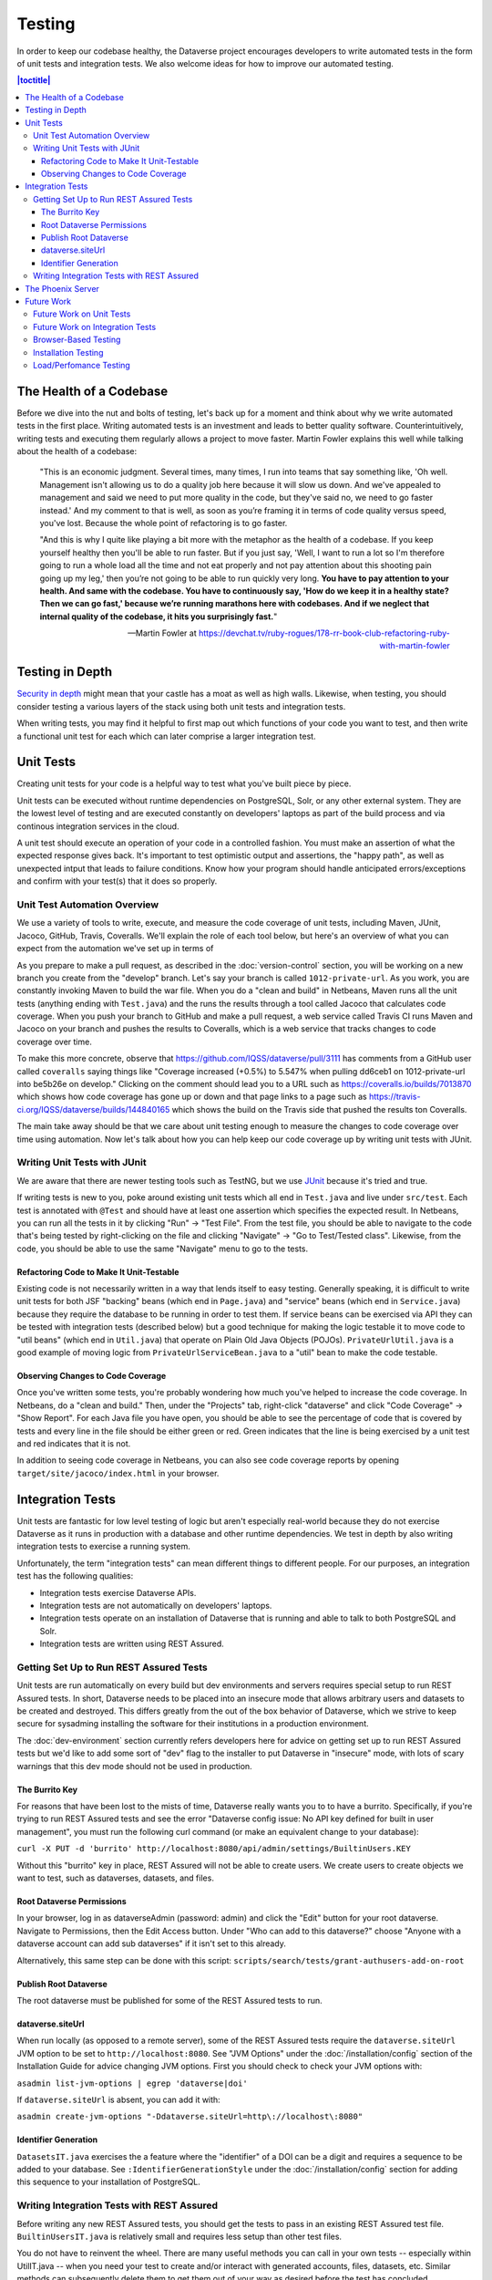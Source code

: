 =======
Testing
=======

In order to keep our codebase healthy, the Dataverse project encourages developers to write automated tests in the form of unit tests and integration tests. We also welcome ideas for how to improve our automated testing.

.. contents:: |toctitle|
	:local:

The Health of a Codebase
------------------------

Before we dive into the nut and bolts of testing, let's back up for a moment and think about why we write automated tests in the first place. Writing automated tests is an investment and leads to better quality software. Counterintuitively, writing tests and executing them regularly allows a project to move faster. Martin Fowler explains this well while talking about the health of a codebase:

    "This is an economic judgment. Several times, many times, I run into teams that say something like, 'Oh well. Management isn't allowing us to do a quality job here because it will slow us down. And we've appealed to management and said we need to put more quality in the code, but they've said no, we need to go faster instead.' And my comment to that is well, as soon as you’re framing it in terms of code quality versus speed, you've lost. Because the whole point of refactoring is to go faster.

    "And this is why I quite like playing a bit more with the metaphor as the health of a codebase. If you keep yourself healthy then you'll be able to run faster. But if you just say, 'Well, I want to run a lot so I'm therefore going to run a whole load all the time and not eat properly and not pay attention about this shooting pain going up my leg,' then you’re not going to be able to run quickly very long. **You have to pay attention to your health. And same with the codebase. You have to continuously say, 'How do we keep it in a healthy state? Then we can go fast,' because we’re running marathons here with codebases. And if we neglect that internal quality of the codebase, it hits you surprisingly fast.**"

    --Martin Fowler at https://devchat.tv/ruby-rogues/178-rr-book-club-refactoring-ruby-with-martin-fowler

Testing in Depth
----------------

`Security in depth <https://en.wikipedia.org/wiki/Defense_in_depth_(computing)>`_ might mean that your castle has a moat as well as high walls. Likewise, when testing, you should consider testing a various layers of the stack using both unit tests and integration tests.

When writing tests, you may find it helpful to first map out which functions of your code you want to test, and then write a functional unit test for each which can later comprise a larger integration test. 

Unit Tests
----------

Creating unit tests for your code is a helpful way to test what you've built piece by piece.

Unit tests can be executed without runtime dependencies on PostgreSQL, Solr, or any other external system. They are the lowest level of testing and are executed constantly on developers' laptops as part of the build process and via continous integration services in the cloud.

A unit test should execute an operation of your code in a controlled fashion. You must make an assertion of what the expected response gives back. It's important to test optimistic output and assertions, the "happy path", as well as unexpected intput that leads to failure conditions. Know how your program should handle anticipated errors/exceptions and confirm with your test(s) that it does so properly. 

Unit Test Automation Overview
~~~~~~~~~~~~~~~~~~~~~~~~~~~~~

We use a variety of tools to write, execute, and measure the code coverage of unit tests, including Maven, JUnit, Jacoco, GitHub, Travis, Coveralls. We'll explain the role of each tool below, but here's an overview of what you can expect from the automation we've set up in terms of 

As you prepare to make a pull request, as described in the :doc:`version-control` section, you will be working on a new branch you create from the "develop" branch. Let's say your branch is called ``1012-private-url``. As you work, you are constantly invoking Maven to build the war file. When you do a "clean and build" in Netbeans, Maven runs all the unit tests (anything ending with ``Test.java``) and the runs the results through a tool called Jacoco that calculates code coverage. When you push your branch to GitHub and make a pull request, a web service called Travis CI runs Maven and Jacoco on your branch and pushes the results to Coveralls, which is a web service that tracks changes to code coverage over time.

To make this more concrete, observe that https://github.com/IQSS/dataverse/pull/3111 has comments from a GitHub user called ``coveralls`` saying things like "Coverage increased (+0.5%) to 5.547% when pulling dd6ceb1 on 1012-private-url into be5b26e on develop." Clicking on the comment should lead you to a URL such as https://coveralls.io/builds/7013870 which shows how code coverage has gone up or down and that page links to a page such as https://travis-ci.org/IQSS/dataverse/builds/144840165 which shows the build on the Travis side that pushed the results ton Coveralls.

The main take away should be that we care about unit testing enough to measure the changes to code coverage over time using automation. Now let's talk about how you can help keep our code coverage up by writing unit tests with JUnit.

Writing Unit Tests with JUnit
~~~~~~~~~~~~~~~~~~~~~~~~~~~~~

We are aware that there are newer testing tools such as TestNG, but we use `JUnit <http://junit.org>`_ because it's tried and true.

If writing tests is new to you, poke around existing unit tests which all end in ``Test.java`` and live under ``src/test``. Each test is annotated with ``@Test`` and should have at least one assertion which specifies the expected result. In Netbeans, you can run all the tests in it by clicking "Run" -> "Test File". From the test file, you should be able to navigate to the code that's being tested by right-clicking on the file and clicking "Navigate" -> "Go to Test/Tested class". Likewise, from the code, you should be able to use the same "Navigate" menu to go to the tests.

Refactoring Code to Make It Unit-Testable
^^^^^^^^^^^^^^^^^^^^^^^^^^^^^^^^^^^^^^^^^

Existing code is not necessarily written in a way that lends itself to easy testing. Generally speaking, it is difficult to write unit tests for both JSF "backing" beans (which end in ``Page.java``) and "service" beans (which end in ``Service.java``) because they require the database to be running in order to test them. If service beans can be exercised via API they can be tested with integration tests (described below) but a good technique for making the logic testable it to move code to "util beans" (which end in ``Util.java``) that operate on Plain Old Java Objects (POJOs). ``PrivateUrlUtil.java`` is a good example of moving logic from ``PrivateUrlServiceBean.java`` to a "util" bean to make the code testable.

Observing Changes to Code Coverage
^^^^^^^^^^^^^^^^^^^^^^^^^^^^^^^^^^

Once you've written some tests, you're probably wondering how much you've helped to increase the code coverage. In Netbeans, do a "clean and build." Then, under the "Projects" tab, right-click "dataverse" and click "Code Coverage" -> "Show Report". For each Java file you have open, you should be able to see the percentage of code that is covered by tests and every line in the file should be either green or red. Green indicates that the line is being exercised by a unit test and red indicates that it is not.

In addition to seeing code coverage in Netbeans, you can also see code coverage reports by opening ``target/site/jacoco/index.html`` in your browser.

Integration Tests
-----------------

Unit tests are fantastic for low level testing of logic but aren't especially real-world because they do not exercise Dataverse as it runs in production with a database and other runtime dependencies. We test in depth by also writing integration tests to exercise a running system.

Unfortunately, the term "integration tests" can mean different things to different people. For our purposes, an integration test has the following qualities:

- Integration tests exercise Dataverse APIs.
- Integration tests are not automatically on developers' laptops.
- Integration tests operate on an installation of Dataverse that is running and able to talk to both PostgreSQL and Solr.
- Integration tests are written using REST Assured.

Getting Set Up to Run REST Assured Tests
~~~~~~~~~~~~~~~~~~~~~~~~~~~~~~~~~~~~~~~~

Unit tests are run automatically on every build but dev environments and servers requires special setup to run REST Assured tests. In short, Dataverse needs to be placed into an insecure mode that allows arbitrary users and datasets to be created and destroyed. This differs greatly from the out of the box behavior of Dataverse, which we strive to keep secure for sysadming installing the software for their institutions in a production environment.

The :doc:`dev-environment` section currently refers developers here for advice on getting set up to run REST Assured tests but we'd like to add some sort of "dev" flag to the installer to put Dataverse in "insecure" mode, with lots of scary warnings that this dev mode should not be used in production.

The Burrito Key
^^^^^^^^^^^^^^^

For reasons that have been lost to the mists of time, Dataverse really wants you to to have a burrito. Specifically, if you're trying to run REST Assured tests and see the error "Dataverse config issue: No API key defined for built in user management", you must run the following curl command (or make an equivalent change to your database):

``curl -X PUT -d 'burrito' http://localhost:8080/api/admin/settings/BuiltinUsers.KEY``

Without this "burrito" key in place, REST Assured will not be able to create users. We create users to create objects we want to test, such as dataverses, datasets, and files.

Root Dataverse Permissions
^^^^^^^^^^^^^^^^^^^^^^^^^^

In your browser, log in as dataverseAdmin (password: admin) and click the "Edit" button for your root dataverse. Navigate to Permissions, then the Edit Access button. Under "Who can add to this dataverse?" choose "Anyone with a dataverse account can add sub dataverses" if it isn't set to this already. 

Alternatively, this same step can be done with this script: ``scripts/search/tests/grant-authusers-add-on-root``

Publish Root Dataverse
^^^^^^^^^^^^^^^^^^^^^^

The root dataverse must be published for some of the REST Assured tests to run.

dataverse.siteUrl
^^^^^^^^^^^^^^^^^

When run locally (as opposed to a remote server), some of the REST Assured tests require the ``dataverse.siteUrl`` JVM option to be set to ``http://localhost:8080``. See "JVM Options" under the :doc:`/installation/config` section of the Installation Guide for advice changing JVM options. First you should check to check your JVM options with:

``asadmin list-jvm-options | egrep 'dataverse|doi'``

If ``dataverse.siteUrl`` is absent, you can add it with:

``asadmin create-jvm-options "-Ddataverse.siteUrl=http\://localhost\:8080"`` 

Identifier Generation 
^^^^^^^^^^^^^^^^^^^^^

``DatasetsIT.java`` exercises the a feature where the "identifier" of a DOI can be a digit and requires a sequence to be added to your database.  See ``:IdentifierGenerationStyle`` under the :doc:`/installation/config` section for adding this sequence to your installation of PostgreSQL.


Writing Integration Tests with REST Assured
~~~~~~~~~~~~~~~~~~~~~~~~~~~~~~~~~~~~~~~~~~~

Before writing any new REST Assured tests, you should get the tests to pass in an existing REST Assured test file. ``BuiltinUsersIT.java`` is relatively small and requires less setup than other test files. 

You do not have to reinvent the wheel. There are many useful methods you can call in your own tests -- especially within UtilIT.java -- when you need your test to create and/or interact with generated accounts, files, datasets, etc. Similar methods can subsequently delete them to get them out of your way as desired before the test has concluded.

For example, if you’re testing your code’s operations with user accounts, the method ``UtilIT.createRandomUser();`` can generate an account for your test to work with. The same account can then be deleted by your program by calling the ``UtilIT.deleteUser();`` method on the imaginary friend your test generated.

Remember, it’s only a test (and it's not graded)! Some guidelines to bear in mind: 

- Map out which logical functions you want to test
- Understand what’s being tested and ensure it’s repeatable
- Assert the conditions of success / return values for each operation
  * A useful resource would be `HTTP status codes <http://www.restapitutorial.com/httpstatuscodes.html>`_
- Let the code do the labor; automate everything that happens when you run your test file.
- Just as with any development, if you’re stuck: ask for help!

To execute existing integration tests on your local Dataverse, a helpful command line tool to use is `Maven <http://maven.apache.org/ref/3.1.0/maven-embedder/cli.html>`_. You should have Maven installed as per the `Development Environment <http://guides.dataverse.org/en/latest/developers/dev-environment.html>`_ guide, but if not it’s easily done via Homebrew: ``brew install maven``. 

Once installed, you may run commands with ``mvn [options] [<goal(s)>] [<phase(s)>]``. 

+ If you want to run just one particular API test, it’s as easy as you think:

  ``mvn test -Dtest=FileRecordJobIT``

+ To run more than one test at a time, separate by commas:

  ``mvn test -Dtest=FileRecordJobIT,ConfirmEmailIT``

+ To run any test(s) on a particular domain, replace localhost:8080 with desired domain name:

  ``mvn test -Dtest=FileMetadataIT -Ddataverse.test.baseurl='http://localhost:8080'``

The Phoenix Server
------------------

A server at http://phoenix.dataverse.org has been set up to test the latest code from the develop branch. Testing done using chained builds of Jenkins jobs:

- A war file is built from the latest code in develop: https://build.hmdc.harvard.edu:8443/job/phoenix.dataverse.org-build-develop/
- The resulting war file is depoyed to the Phoenix server: https://build.hmdc.harvard.edu:8443/job/phoenix.dataverse.org-deploy-develop/
- REST Assured Tests are run across the wire from the Jenkins server to the Phoenix server  https://build.hmdc.harvard.edu:8443/job/phoenix.dataverse.org-apitest-develop/

Future Work
-----------

We'd like to make improvements to our automated testing. See also a [thread on the mailing list](https://groups.google.com/forum/#!topic/dataverse-community/X8OrRWbPimA) asking for ideas from the community and discussion at https://github.com/IQSS/dataverse/issues/2746

Future Work on Unit Tests
~~~~~~~~~~~~~~~~~~~~~~~~~

- Review pull requests from @bencomp for ideas for approaches to testing: https://github.com/IQSS/dataverse/pulls?q=is%3Apr+author%3Abencomp
- Come up with a way to test commands: http://irclog.iq.harvard.edu/dataverse/2015-11-04#i_26750
- Test EJBs using Arquillian, embedded Glassfish, or similar. @bmckinney kicked the tires on Arquillian at https://github.com/bmckinney/bio-dataverse/commit/2f243b1db1ca704a42cd0a5de329083763b7c37a

Future Work on Integration Tests
~~~~~~~~~~~~~~~~~~~~~~~~~~~~~~~~

- Automate testing of the Python client: https://github.com/IQSS/dataverse-client-python/issues/10
- Work with @leeper on testing the R client: https://github.com/IQSS/dataverse-client-r
- Review and attempt to implement "API Test Checklist" from @kcondon at https://docs.google.com/document/d/199Oq1YwQ4pYCguaeW48bIN28QAitSk63NbPYxJHCCAE/edit?usp=sharing
- Attempt to use @openscholar approach for running integration tests using Travis https://github.com/openscholar/openscholar/blob/SCHOLAR-3.x/.travis.yml (probably requires using Ubuntu rather than CentOS)
- Generate code coverage reports for **integration** tests: https://github.com/pkainulainen/maven-examples/issues/3 and http://www.petrikainulainen.net/programming/maven/creating-code-coverage-reports-for-unit-and-integration-tests-with-the-jacoco-maven-plugin/
- Consistent logging of API Tests. Show test name at the beginning and end and status codes returned.

Browser-Based Testing
~~~~~~~~~~~~~~~~~~~~~

- Revisit Selenium/Open Sauce: https://github.com/IQSS/dataverse/commit/8a26404 and https://saucelabs.com/u/esodvn and https://saucelabs.com/u/wdjs and http://sauceio.com/index.php/2013/05/a-browser-matrix-widget-for-the-open-source-community/

Installation Testing
~~~~~~~~~~~~~~~~~~~~

- Run `vagrant up` on a server to test the installer: http://guides.dataverse.org/en/latest/developers/tools.html#vagrant . We haven't been able to get this working in Travis: https://travis-ci.org/IQSS/dataverse/builds/96292683 . Perhaps it would be possible to use AWS as a provider from Vagrant judging from https://circleci.com/gh/critical-alert/circleci-vagrant/6
- Work with @lwo to automate testing of https://github.com/IQSS/dataverse-puppet . Consider using Travis: https://github.com/IQSS/dataverse-puppet/issues/10
- Work with @donsizemore to automate testing of https://github.com/IQSS/dataverse-ansible with Travis or similar.

Load/Perfomance Testing
~~~~~~~~~~~~~~~~~~~~~~~

- Run stress tests on a period basis: https://github.com/IQSS/dataverse-helper-scripts/tree/master/src/stress_tests 
- Marcel Duran created a command-line wrapper for the WebPagetest API that can be used to test performance in your continuous integration pipeline (TAP, Jenkins, Travis-CI, etc): https://github.com/marcelduran/webpagetest-api/wiki/Test-Specs#jenkins-integration
- Documentation
- Create top-down checklist, building off the spreadsheet at https://github.com/IQSS/dataverse/issues/3358#issuecomment-256400776
